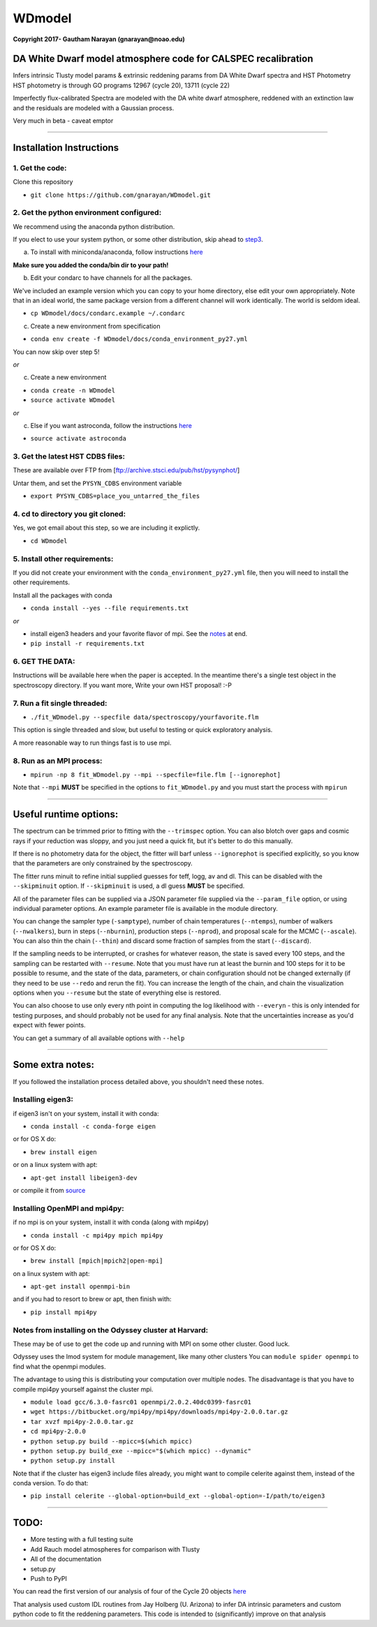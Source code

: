 WDmodel
=======

**Copyright 2017- Gautham Narayan (gnarayan@noao.edu)**

DA White Dwarf model atmosphere code for CALSPEC recalibration
--------------------------------------------------------------

Infers intrinsic Tlusty model params & extrinsic reddening params from
DA White Dwarf spectra and HST Photometry HST photometry is through GO
programs 12967 (cycle 20), 13711 (cycle 22)

Imperfectly flux-calibrated Spectra are modeled with the DA white dwarf
atmosphere, reddened with an extinction law and the residuals are modeled with
a Gaussian process.

Very much in beta - caveat emptor

--------------

Installation Instructions
-------------------------

1. Get the code:
~~~~~~~~~~~~~~~~

Clone this repository

-  ``git clone https://github.com/gnarayan/WDmodel.git``


2. Get the python environment configured:
~~~~~~~~~~~~~~~~~~~~~~~~~~~~~~~~~~~~~~~~~
We recommend using the anaconda python distribution.

If you elect to use your system python, or some other distribution, skip ahead to step3_.

a) To install with miniconda/anaconda, follow instructions `here <https://conda.io/docs/install/quick.html#linux-miniconda-install>`__

**Make sure you added the conda/bin dir to your path!**

b) Edit your condarc to have channels for all the packages. 
  
We've included an example version which you can copy to your home directory,
else edit your own appropriately. Note that in an ideal world, the same package
version from a different channel will work identically. The world is seldom
ideal.

- ``cp WDmodel/docs/condarc.example ~/.condarc``

c) Create a new environment from specification

- ``conda env create -f WDmodel/docs/conda_environment_py27.yml``

You can now skip over step 5!

*or*  
    
c) Create a new environment

- ``conda create -n WDmodel``
- ``source activate WDmodel``

*or*

c) Else if you want astroconda, follow the instructions `here <https://astroconda.readthedocs.io/en/latest/>`__

-  ``source activate astroconda``


3. Get the latest HST CDBS files:
~~~~~~~~~~~~~~~~~~~~~~~~~~~~~~~~~
.. _step3:

These are available over FTP from
[ftp://archive.stsci.edu/pub/hst/pysynphot/]

Untar them, and set the ``PYSYN_CDBS`` environment variable

-  ``export PYSYN_CDBS=place_you_untarred_the_files``


4. cd to directory you git cloned:
~~~~~~~~~~~~~~~~~~~~~~~~~~~~~~~~~~

Yes, we got email about this step, so we are including it explictly.

-  ``cd WDmodel``
  

5. Install other requirements:
~~~~~~~~~~~~~~~~~~~~~~~~~~~~~~

If you did not create your environment with the ``conda_environment_py27.yml``
file, then you will need to install the other requirements.

Install all the packages with conda

- ``conda install --yes --file requirements.txt``

*or*

- install eigen3 headers and your favorite flavor of mpi. See the notes_ at end.
- ``pip install -r requirements.txt``


6. GET THE DATA:
~~~~~~~~~~~~~~~~

Instructions will be available here when the paper is accepted. In the meantime
there's a single test object in the spectroscopy directory. If you want more,
Write your own HST proposal! :-P


7. Run a fit single threaded:
~~~~~~~~~~~~~~~~~~~~~~~~~~~~~

-  ``./fit_WDmodel.py --specfile data/spectroscopy/yourfavorite.flm``

This option is single threaded and slow, but useful to testing or quick
exploratory analysis.

A more reasonable way to run things fast is to use mpi.


8. Run as an MPI process:
~~~~~~~~~~~~~~~~~~~~~~~~~

-  ``mpirun -np 8 fit_WDmodel.py --mpi --specfile=file.flm [--ignorephot]``

Note that ``--mpi`` **MUST** be specified in the options to
``fit_WDmodel.py`` and you must start the process with ``mpirun``

--------------


Useful runtime options:
-----------------------

The spectrum can be trimmed prior to fitting with the ``--trimspec``
option. You can also blotch over gaps and cosmic rays if your reduction
was sloppy, and you just need a quick fit, but it's better to do this
manually.

If there is no photometry data for the object, the fitter will barf
unless ``--ignorephot`` is specified explicitly, so you know that the
parameters are only constrained by the spectroscopy.

The fitter runs minuit to refine initial supplied guesses for teff,
logg, av and dl. This can be disabled with the ``--skipminuit`` option.
If ``--skipminuit`` is used, a dl guess **MUST** be specified.

All of the parameter files can be supplied via a JSON parameter file
supplied via the ``--param_file`` option, or using individual parameter
options. An example parameter file is available in the module directory.

You can change the sampler type (``-samptype``), number of chain temperatures
(``--ntemps``), number of walkers (``--nwalkers``), burn in steps
(``--nburnin``), production steps (``--nprod``), and proposal scale for the
MCMC (``--ascale``). You can also thin the chain (``--thin``) and discard some
fraction of samples from the start (``--discard``).

If the sampling needs to be interrupted, or crashes for whatever reason, the
state is saved every 100 steps, and the sampling can be restarted with
``--resume``. Note that you must have run at least the burnin and 100 steps for
it to be possible to resume, and the state of the data, parameters, or chain
configuration should not be changed externally (if they need to be use
``--redo`` and rerun the fit). You can increase the length of the chain, and
chain the visualization options when you ``--resume`` but the state of
everything else is restored.

You can also choose to use only every nth point in computing the log likelihood
with ``--everyn`` - this is only intended for testing purposes, and should
probably not be used for any final analysis. Note that the uncertainties
increase as you'd expect with fewer points. 

You can get a summary of all available options with ``--help``

--------------

Some extra notes: 
-----------------
.. _notes: 

If you followed the installation process detailed above, you shouldn't need
these notes.

Installing eigen3:
~~~~~~~~~~~~~~~~~~

if eigen3 isn't on your system, install it with conda:

-  ``conda install -c conda-forge eigen``

or for OS X do:

-  ``brew install eigen``

or on a linux system with apt:

-  ``apt-get install libeigen3-dev``

or compile it from `source <http://eigen.tuxfamily.org/index.php?title=Main_Page>`__


Installing OpenMPI and mpi4py:
~~~~~~~~~~~~~~~~~~~~~~~~~~~~~~

if no mpi is on your system, install it with conda (along with mpi4py)

- ``conda install -c mpi4py mpich mpi4py``

or for OS X do:

- ``brew install [mpich|mpich2|open-mpi]``

on a linux system with apt:

-  ``apt-get install openmpi-bin``

and if you had to resort to brew or apt, then finish with: 

-  ``pip install mpi4py``


Notes from installing on the Odyssey cluster at Harvard:
~~~~~~~~~~~~~~~~~~~~~~~~~~~~~~~~~~~~~~~~~~~~~~~~~~~~~~~~

These may be of use to get the code up and running with MPI on some
other cluster. Good luck.

Odyssey uses the lmod system for module management, like many other clusters
You can ``module spider openmpi`` to find what the openmpi modules. 

The advantage to using this is distributing your computation over multiple
nodes. The disadvantage is that you have to compile mpi4py yourself against
the cluster mpi.

-  ``module load gcc/6.3.0-fasrc01 openmpi/2.0.2.40dc0399-fasrc01``
-  ``wget https://bitbucket.org/mpi4py/mpi4py/downloads/mpi4py-2.0.0.tar.gz``
-  ``tar xvzf mpi4py-2.0.0.tar.gz``
-  ``cd mpi4py-2.0.0``
-  ``python setup.py build --mpicc=$(which mpicc)``
-  ``python setup.py build_exe --mpicc="$(which mpicc) --dynamic"``
-  ``python setup.py install``

Note that if the cluster has eigen3 include files already, you might want to
compile celerite against them, instead of the conda version. To do that:

-  ``pip install celerite --global-option=build_ext --global-option=-I/path/to/eigen3``


--------------

TODO:
-----

-  More testing with a full testing suite
-  Add Rauch model atmospheres for comparison with Tlusty
-  All of the documentation
-  setup.py
-  Push to PyPI

You can read the first version of our analysis of four of the Cycle 20
objects
`here <http://adsabs.harvard.edu/cgi-bin/bib_query?arXiv:1603.03825>`__

That analysis used custom IDL routines from Jay Holberg (U. Arizona) to
infer DA intrinsic parameters and custom python code to fit the
reddening parameters. This code is intended to (significantly) improve
on that analysis
